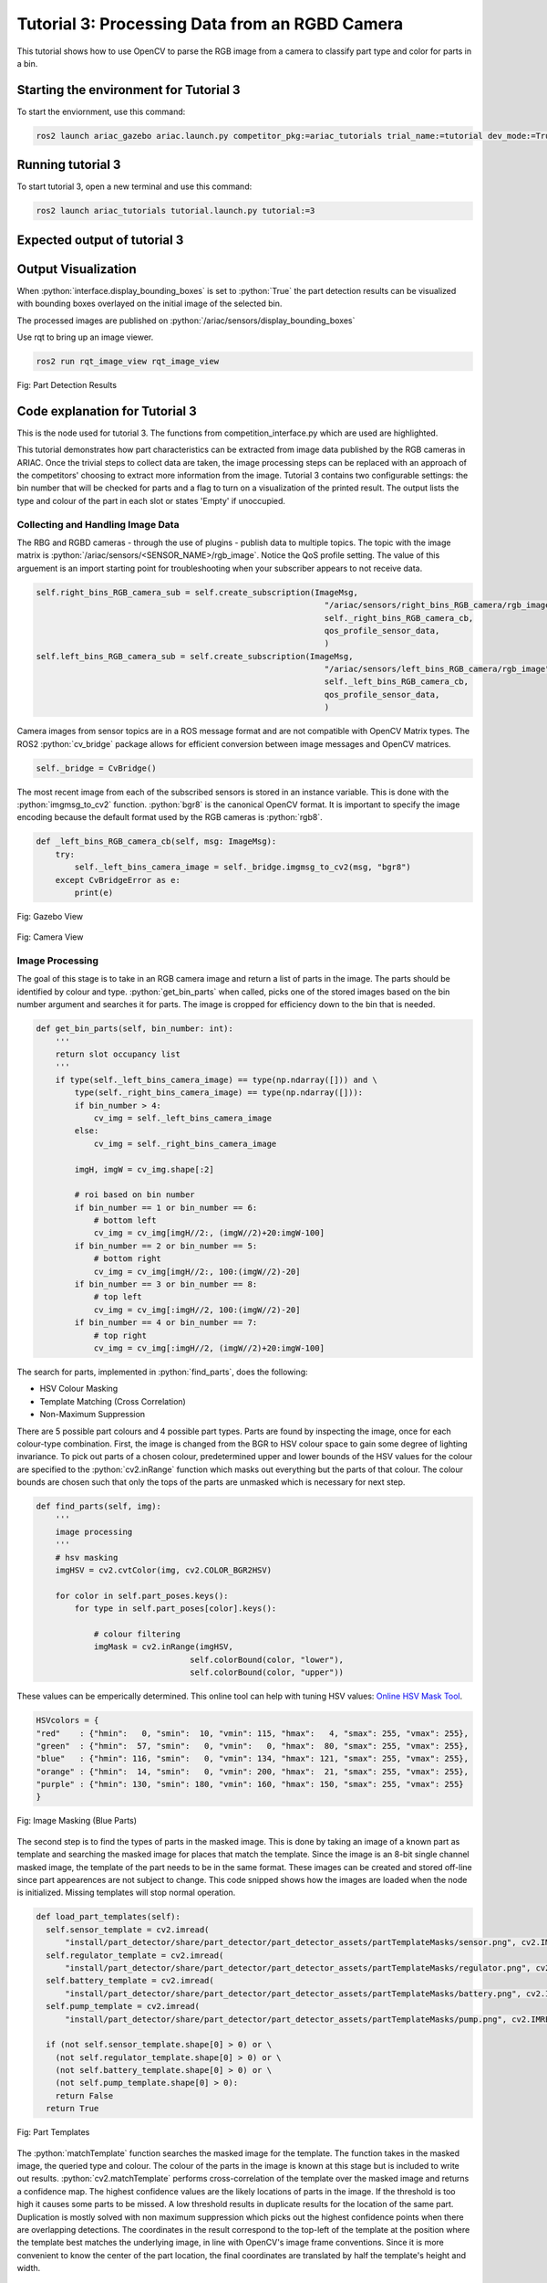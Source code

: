 .. _TUTORIAL3:

===============================================
Tutorial 3: Processing Data from an RGBD Camera
===============================================

This tutorial shows how to use OpenCV to parse the RGB image from a camera to classify part type and color for parts in a bin.

---------------------------------------
Starting the environment for Tutorial 3
---------------------------------------

To start the enviornment, use this command:

.. code-block:: bash
        
    ros2 launch ariac_gazebo ariac.launch.py competitor_pkg:=ariac_tutorials trial_name:=tutorial dev_mode:=True

------------------
Running tutorial 3
------------------

To start tutorial 3, open a new terminal and use this command:

.. code-block:: bash
        
    ros2 launch ariac_tutorials tutorial.launch.py tutorial:=3

-----------------------------
Expected output of tutorial 3
-----------------------------

.. code-block:: console
    :caption: Tutorial 3 output
    :class: no-copybutton

    [tutorial_3.py-1] [INFO] [1705523791.505330909] [competition_interface]: Waiting for competition to be ready
    [tutorial_3.py-1] [INFO] [1705523812.096887359] [competition_interface]: Competition state is: idle
    [tutorial_3.py-1] [INFO] [1705523926.539425501] [competition_interface]: Competition state is: ready
    [tutorial_3.py-1] [INFO] [1705523926.561503733] [competition_interface]: Competition is ready. Starting...
    [tutorial_3.py-1] [INFO] [1705523926.610670594] [competition_interface]: Started competition.
    [tutorial_3.py-1] [INFO] [1705523926.613540083] [competition_interface]: Getting parts from bin 2
    [tutorial_3.py-1] [INFO] [1705523926.616115248] [competition_interface]: No image received yet
    [tutorial_3.py-1] [INFO] [1705523927.618836767] [competition_interface]: No image received yet
    [tutorial_3.py-1] [INFO] [1705523928.144099448] [competition_interface]: Competition state is: started
    [tutorial_3.py-1] [INFO] [1705523928.632360416] [competition_interface]: No image received yet
    [tutorial_3.py-1] [INFO] [1705523929.636587739] [competition_interface]: No image received yet
    [tutorial_3.py-1] [INFO] [1705523931.862293284] [competition_interface]: Slot 1: purple pump
    [tutorial_3.py-1] [INFO] [1705523931.864624017] [competition_interface]: Slot 2: Empty
    [tutorial_3.py-1] [INFO] [1705523931.866752218] [competition_interface]: Slot 3: purple pump
    [tutorial_3.py-1] [INFO] [1705523931.869826096] [competition_interface]: Slot 4: Empty
    [tutorial_3.py-1] [INFO] [1705523931.872064874] [competition_interface]: Slot 5: Empty
    [tutorial_3.py-1] [INFO] [1705523931.874144258] [competition_interface]: Slot 6: Empty
    [tutorial_3.py-1] [INFO] [1705523931.877048187] [competition_interface]: Slot 7: purple pump
    [tutorial_3.py-1] [INFO] [1705523931.880235581] [competition_interface]: Slot 8: Empty
    [tutorial_3.py-1] [INFO] [1705523931.883262169] [competition_interface]: Slot 9: Empty
    [tutorial_3.py-1] [INFO] [1705523931.886214625] [competition_interface]: Ending competition
    [tutorial_3.py-1] [INFO] [1705523931.923620397] [competition_interface]: Ended competition.


--------------------
Output Visualization
--------------------

When :python:`interface.display_bounding_boxes` is set to :python:`True` the 
part detection results can be visualized with bounding boxes overlayed on the
initial image of the selected bin.

The processed images are published on :python:`/ariac/sensors/display_bounding_boxes`

Use rqt to bring up an image viewer.

.. code-block:: python

    ros2 run rqt_image_view rqt_image_view

.. figure:: ../images/tutorial_3/part_detection_boundingbox.png
    :height: 400px
    :align: center

    Fig: Part Detection Results


-------------------------------
Code explanation for Tutorial 3
-------------------------------

This is the node used for tutorial 3. The functions from competition_interface.py which are used are highlighted.

.. code-block:: python
    :caption: :file:`tutorial_3.py`
    :name: tutorial_3
    :emphasize-lines: 20,22,29

    #!/usr/bin/env python3
    import rclpy
    import threading
    from rclpy.executors import MultiThreadedExecutor
    from ariac_tutorials.competition_interface import CompetitionInterface
    from time import sleep

    def main(args=None):
        rclpy.init(args=args)
        interface = CompetitionInterface(enable_moveit=False)
        executor = MultiThreadedExecutor()
        executor.add_node(interface)

        spin_thread = threading.Thread(target=executor.spin)
        spin_thread.start()
        interface.start_competition()

        # Turns on a debug topic to visualize bounding boxes and slots
        # /ariac/sensors/display_bounding_boxes
        interface.display_bounding_boxes = True
        
        bin_number = 6

        interface.get_logger().info(f"Getting parts from bin {bin_number}")
        bin_parts = None
        
        while rclpy.ok():
            try:
                bin_parts = interface.get_bin_parts(bin_number)
                
                # bin_parts will be None until image processing starts
                if bin_parts is None:
                    interface.get_logger().info(f"Waiting for camera images ...")
                    sleep(1)
                else:
                    for _slot_number, _part in bin_parts.items():
                        # Check if the bin is empty
                        if _part is None:
                            interface.get_logger().info(f"Bin {bin_number} is empty.")
                            break
                        else:
                            if _part.type is None:
                                interface.get_logger().info(f"Slot {_slot_number}: Empty")
                            else:
                                interface.get_logger().info(f"Slot {_slot_number}: {_part.color} {_part.type}")

                interface.get_logger().info(f"---")

            except KeyboardInterrupt:
                
                break
        
        interface.end_competition()
        interface.destroy_node()
        rclpy.shutdown()


    if __name__ == '__main__':
        main()

This tutorial demonstrates how part characteristics can be extracted from 
image data published by the RGB cameras in ARIAC. Once the trivial steps to 
collect data are taken, the image processing steps can be replaced with
an approach of the competitors' choosing to extract more information from the
image. Tutorial 3 contains two configurable settings: the bin number that will 
be checked for parts and a flag to turn on a visualization of the printed 
result. The output lists the type and colour of the part in each slot or states
'Empty' if unoccupied.


Collecting and Handling Image Data
----------------------------------

The RBG and RGBD cameras - through the use of plugins - publish data to 
multiple topics. The topic with the image matrix is 
:python:`/ariac/sensors/<SENSOR_NAME>/rgb_image`. Notice the QoS profile 
setting. The value of this arguement is an import starting point for 
troubleshooting when your subscriber appears to not receive data.

.. code-block:: python

    self.right_bins_RGB_camera_sub = self.create_subscription(ImageMsg,
                                                                "/ariac/sensors/right_bins_RGB_camera/rgb_image",
                                                                self._right_bins_RGB_camera_cb,
                                                                qos_profile_sensor_data,
                                                                )
    self.left_bins_RGB_camera_sub = self.create_subscription(ImageMsg,
                                                                "/ariac/sensors/left_bins_RGB_camera/rgb_image",
                                                                self._left_bins_RGB_camera_cb,
                                                                qos_profile_sensor_data,
                                                                )

Camera images from sensor topics are in a ROS message format and are not 
compatible with OpenCV Matrix types. The ROS2 :python:`cv_bridge` package 
allows for efficient conversion between image messages and OpenCV matrices.

.. code-block:: python

    self._bridge = CvBridge()

The most recent image from each of the subscribed sensors is stored in an 
instance variable. This is done  with the :python:`imgmsg_to_cv2` function. 
:python:`bgr8` is the canonical OpenCV format. It is important to specify the 
image encoding because the default format used by the RGB cameras is 
:python:`rgb8`.

.. code-block:: python

    def _left_bins_RGB_camera_cb(self, msg: ImageMsg):
        try:
            self._left_bins_camera_image = self._bridge.imgmsg_to_cv2(msg, "bgr8")
        except CvBridgeError as e:
            print(e)

.. figure:: ../images/tutorial_3/gazebo_view.png
    :height: 400px
    :align: center

    Fig: Gazebo View

.. figure:: ../images/tutorial_3/camera_view.png
    :height: 400px
    :align: center

    Fig: Camera View

Image Processing
----------------

The goal of this stage is to take in an RGB camera image and 
return a list of parts in the image. The parts should be identified by colour and 
type. :python:`get_bin_parts` when called, picks one of the stored images based
on the bin number argument and searches it for parts. The image is cropped for
efficiency down to the bin that is needed. 

.. code-block:: python

    def get_bin_parts(self, bin_number: int):
        '''
        return slot occupancy list
        '''
        if type(self._left_bins_camera_image) == type(np.ndarray([])) and \
            type(self._right_bins_camera_image) == type(np.ndarray([])):
            if bin_number > 4:
                cv_img = self._left_bins_camera_image
            else:
                cv_img = self._right_bins_camera_image

            imgH, imgW = cv_img.shape[:2]
            
            # roi based on bin number
            if bin_number == 1 or bin_number == 6:
                # bottom left
                cv_img = cv_img[imgH//2:, (imgW//2)+20:imgW-100]
            if bin_number == 2 or bin_number == 5:
                # bottom right
                cv_img = cv_img[imgH//2:, 100:(imgW//2)-20]
            if bin_number == 3 or bin_number == 8:
                # top left
                cv_img = cv_img[:imgH//2, 100:(imgW//2)-20]
            if bin_number == 4 or bin_number == 7:
                # top right
                cv_img = cv_img[:imgH//2, (imgW//2)+20:imgW-100]



The search for parts, implemented in :python:`find_parts`, does the following:

- HSV Colour Masking
- Template Matching (Cross Correlation)
- Non-Maximum Suppression

There are 5 possible part colours and 4 possible part types. Parts are found 
by inspecting the image, once for each colour-type combination. First, the 
image is changed from the BGR to HSV colour space to gain some degree of lighting 
invariance. To pick out parts of a chosen colour, predetermined upper and 
lower bounds of the HSV values for the colour are specified to 
the :python:`cv2.inRange` function which masks out everything but the parts of 
that colour. The colour bounds are chosen such that only the tops of the parts
are unmasked which is necessary for next step.

.. code-block:: python

    def find_parts(self, img):
        '''
        image processing
        ''' 
        # hsv masking
        imgHSV = cv2.cvtColor(img, cv2.COLOR_BGR2HSV)

        for color in self.part_poses.keys():
            for type in self.part_poses[color].keys():

                # colour filtering
                imgMask = cv2.inRange(imgHSV, 
                                    self.colorBound(color, "lower"), 
                                    self.colorBound(color, "upper"))

These values can be emperically determined. This online tool can help with 
tuning HSV values: `Online HSV Mask Tool <https://pseudopencv.site/utilities/hsvcolormask/>`_.

.. code-block:: python

    HSVcolors = {
    "red"    : {"hmin":   0, "smin":  10, "vmin": 115, "hmax":   4, "smax": 255, "vmax": 255},
    "green"  : {"hmin":  57, "smin":   0, "vmin":   0, "hmax":  80, "smax": 255, "vmax": 255},
    "blue"   : {"hmin": 116, "smin":   0, "vmin": 134, "hmax": 121, "smax": 255, "vmax": 255},
    "orange" : {"hmin":  14, "smin":   0, "vmin": 200, "hmax":  21, "smax": 255, "vmax": 255},
    "purple" : {"hmin": 130, "smin": 180, "vmin": 160, "hmax": 150, "smax": 255, "vmax": 255}
    }

.. figure:: ../images/tutorial_3/blue_masked_camera_view.png
    :height: 400px
    :align: center

    Fig: Image Masking (Blue Parts)

The second step is to find the types of parts in the masked image. This is done 
by taking an image of a known part as template and searching the masked image 
for places that match the template. Since the image is an 8-bit 
single channel masked image, the template of the part needs to be in the same 
format. These images can be created and stored off-line since part appearences
are not subject to change. This code snipped shows how the images are loaded 
when the node is initialized. Missing templates will stop normal operation.


.. code-block:: python

  def load_part_templates(self):
    self.sensor_template = cv2.imread(
        "install/part_detector/share/part_detector/part_detector_assets/partTemplateMasks/sensor.png", cv2.IMREAD_GRAYSCALE)
    self.regulator_template = cv2.imread(
        "install/part_detector/share/part_detector/part_detector_assets/partTemplateMasks/regulator.png", cv2.IMREAD_GRAYSCALE)
    self.battery_template = cv2.imread(
        "install/part_detector/share/part_detector/part_detector_assets/partTemplateMasks/battery.png", cv2.IMREAD_GRAYSCALE)
    self.pump_template = cv2.imread(
        "install/part_detector/share/part_detector/part_detector_assets/partTemplateMasks/pump.png", cv2.IMREAD_GRAYSCALE)
          
    if (not self.sensor_template.shape[0] > 0) or \
      (not self.regulator_template.shape[0] > 0) or \
      (not self.battery_template.shape[0] > 0) or \
      (not self.pump_template.shape[0] > 0):
      return False
    return True
    

.. figure:: ../images/tutorial_3/template_all.png
    :height: 150px
    :align: center

    Fig: Part Templates


The :python:`matchTemplate` function searches the masked image
for the template. The function takes in the masked image, the queried type and 
colour. The colour of the parts in the image is known at this stage but is 
included to write out results. :python:`cv2.matchTemplate` performs 
cross-correlation of the template over the masked image and returns a 
confidence map. The highest confidence values are the likely locations of parts
in the image. If the threshold is too high it causes some parts to be missed. A 
low threshold results in duplicate results for the location of the same part.
Duplication is mostly solved with non maximum suppression which picks out the highest 
confidence points when there are overlapping detections. The coordinates in the result
correspond to the top-left of the template at the position where the template
best matches the underlying image, in line with OpenCV's image frame 
conventions. Since it is more convenient to know the center of the part 
location, the final coordinates are translated by half the template's height 
and width.


.. code-block:: python

    def matchTemplate(self, imgMask, color, type):
        # template matching
        if type == "pump":
            tH, tW = self.pump_template.shape#[:2]
            matchField = cv2.matchTemplate(imgMask, self.pump_template, cv2.TM_CCOEFF_NORMED)
        elif type == "battery":
            tH, tW = self.battery_template.shape#[:2]
            matchField = cv2.matchTemplate(imgMask, self.battery_template, cv2.TM_CCOEFF_NORMED)
        elif type == "sensor":
            tH, tW = self.sensor_template.shape#[:2]
            matchField = cv2.matchTemplate(imgMask, self.sensor_template, cv2.TM_CCOEFF_NORMED)
        elif type == "regulator":
            tH, tW = self.regulator_template.shape#[:2]
            matchField = cv2.matchTemplate(imgMask, self.regulator_template, cv2.TM_CCOEFF_NORMED)

        # match many
        (yy, xx) = np.where(matchField >= 0.80)

        raw_matches = []
        for (x, y) in zip(xx, yy):
            raw_matches.append((x, y, x+tW, y+tH))

        # non-max suppression
        refined_matches = []
        refined_matches = non_max_suppression(np.array(raw_matches))

        # do this once to save divisions
        htH, htW = tH//2, tW//2
        centered_refined_matches = []
        for sx, sy, _, _ in refined_matches:
            centered_refined_matches.append((sx + htW, sy + htH))

        # store results
        self.part_poses[color][type] = refined_matches
        self.centered_part_poses[color][type] = centered_refined_matches

.. figure:: ../images/tutorial_3/blue_match_result.png
    :height: 400px
    :align: center

    Fig: Template Matching Result(Blue Parts)

The list of results of part locations are written into a dictionary that stores
part locations by colour and type that is allocated when the node is initialized.

.. code-block:: python

    part_poses = {
        "red"    : {"battery": [], "pump": [], "sensor": [], "regulator": []},
        "green"  : {"battery": [], "pump": [], "sensor": [], "regulator": []},
        "blue"   : {"battery": [], "pump": [], "sensor": [], "regulator": []},
        "orange" : {"battery": [], "pump": [], "sensor": [], "regulator": []},
        "purple" : {"battery": [], "pump": [], "sensor": [], "regulator": []}
    }

At this stage, the pose of the parts can be computed if needed. The sensor 
position is clearly known. The position of all the parts in the image are 
known, the bounds of the image's field of view can be emperically determined 
and used to map the image coordinates to world coordinates.


Reporting Results
-----------------
the pixels of the bin are mapped to slot numbers and each slot is assigned a
part if one is present.

.. code-block:: python

    def output_by_slot(self):
        bin = dict([(i, None) for i in range(1, 10)])
        for color in self.centered_part_poses.keys():
            for type in self.centered_part_poses[color].keys():
               for (csx, csy) in self.centered_part_poses[color][type]:
                    row = 0
                    # slot 1, 2, 3
                    if csy <= 88:
                        row = 1                        
                    # slot 7, 8, 9
                    elif csy >= 151: 
                        row = 3
                    # slot 4, 5, 6
                    else: #csy > 88 and csy < 151:
                        row = 2
                    col = 0
                    if csx <= 68:
                        col = 1
                    elif csx >= 131:
                        col = 3
                    else: # csx > 68 and csx < 131:
                        col = 2
                    
                    bin[self.slot_mapping[(row, col)]] = PartMsg(color=color, type=type)
                    for k, v in bin.items():
                        if v is None:
                            bin[k] = PartMsg(color=None, type=None)
        return bin

.. warning:: 

    The image processing pipeline used for this tutorial only works for parts that are not rotated.

.. warning:: 

    Pumps might not always be detected.
